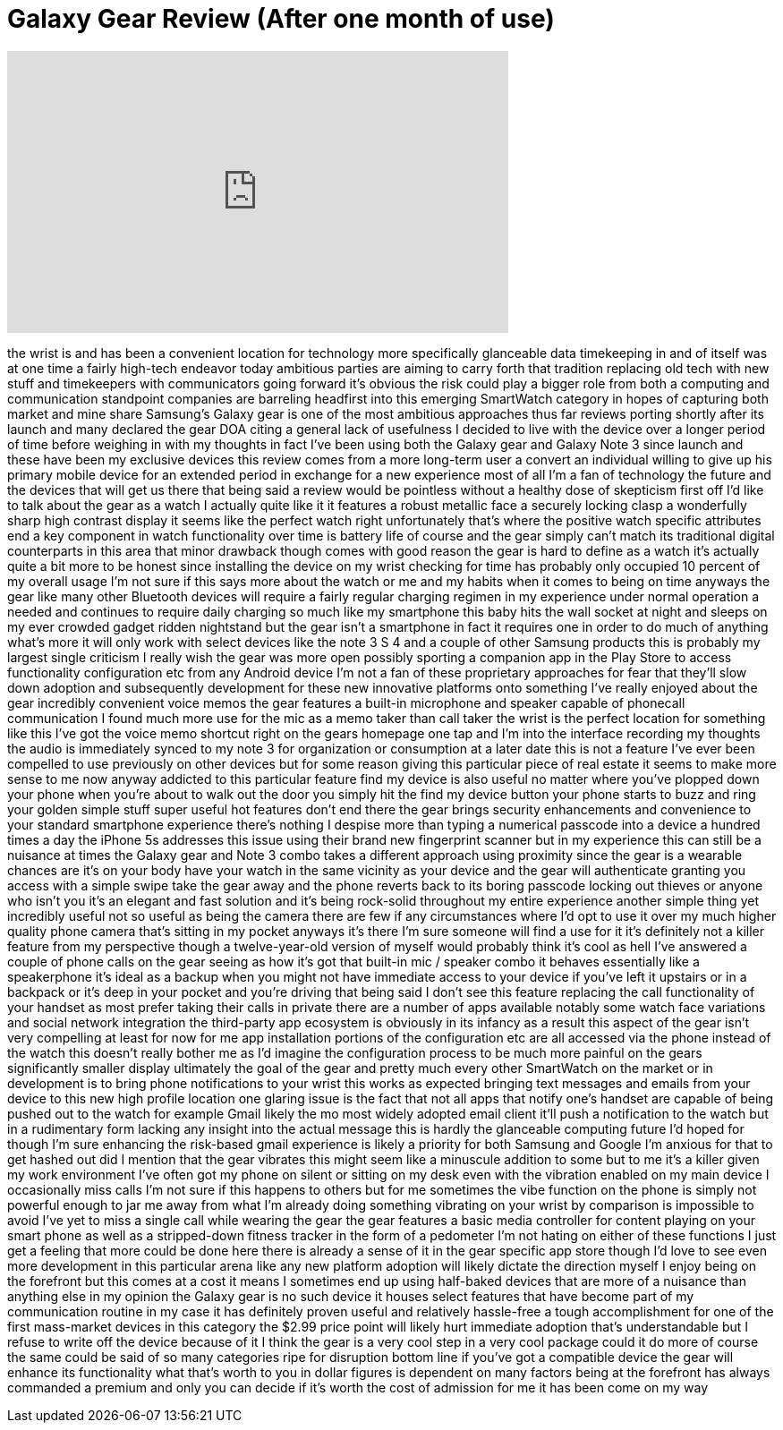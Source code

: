 = Galaxy Gear Review (After one month of use)
:published_at: 2013-11-07
:hp-alt-title: Galaxy Gear Review (After one month of use)
:hp-image: https://i.ytimg.com/vi/Ta15urdKgeU/maxresdefault.jpg


++++
<iframe width="560" height="315" src="https://www.youtube.com/embed/Ta15urdKgeU?rel=0" frameborder="0" allow="autoplay; encrypted-media" allowfullscreen></iframe>
++++

the wrist is and has been a convenient
location for technology more
specifically glanceable data timekeeping
in and of itself was at one time a
fairly high-tech endeavor today
ambitious parties are aiming to carry
forth that tradition replacing old tech
with new stuff and timekeepers with
communicators going forward it's obvious
the risk could play a bigger role from
both a computing and communication
standpoint companies are barreling
headfirst into this emerging SmartWatch
category in hopes of capturing both
market and mine share Samsung's Galaxy
gear is one of the most ambitious
approaches thus far reviews porting
shortly after its launch and many
declared the gear DOA citing a general
lack of usefulness I decided to live
with the device over a longer period of
time before weighing in with my thoughts
in fact I've been using both the Galaxy
gear and Galaxy Note 3 since launch and
these have been my exclusive devices
this review comes from a more long-term
user a convert an individual willing to
give up his primary mobile device for an
extended period in exchange for a new
experience most of all I'm a fan of
technology the future and the devices
that will get us there that being said a
review would be pointless without a
healthy dose of skepticism first off I'd
like to talk about the gear as a watch I
actually quite like it it features a
robust metallic face a securely locking
clasp a wonderfully sharp high contrast
display it seems like the perfect watch
right unfortunately that's where the
positive watch specific attributes end a
key component in watch functionality
over time is battery life of course and
the gear simply can't match its
traditional digital counterparts in this
area that minor drawback though comes
with good reason
the gear is hard to define as a watch
it's actually quite a bit more to be
honest since installing the device on my
wrist
checking for time has probably only
occupied 10 percent of my overall usage
I'm not sure if this says more about the
watch or me and my habits when it comes
to being on time anyways the gear like
many other Bluetooth devices will
require a fairly regular charging
regimen in my experience under normal
operation a needed and continues to
require daily charging so much like my
smartphone this baby hits the wall
socket at night and sleeps on my ever
crowded gadget ridden nightstand but the
gear isn't a smartphone in fact it
requires one in order to do much of
anything what's more it will only work
with select devices like the note 3 S 4
and a couple of other Samsung products
this is probably my largest single
criticism I really wish the gear was
more open possibly sporting a companion
app in the Play Store to access
functionality configuration etc from any
Android device I'm not a fan of these
proprietary approaches for fear that
they'll slow down adoption and
subsequently development for these new
innovative platforms onto something I've
really enjoyed about the gear incredibly
convenient voice memos the gear features
a built-in microphone and speaker
capable of phonecall communication I
found much more use for the mic as a
memo taker than call taker the wrist is
the perfect location for something like
this I've got the voice memo shortcut
right on the gears homepage one tap and
I'm into the interface recording my
thoughts the audio is immediately synced
to my note 3 for organization or
consumption at a later date this is not
a feature I've ever been compelled to
use previously on other devices but for
some reason giving this particular piece
of real estate it seems to make more
sense to me now
anyway addicted to this particular
feature find my device is also useful no
matter where you've plopped down your
phone when you're about to walk out the
door you simply hit the find my device
button your phone starts to buzz and
ring your golden simple stuff super
useful hot features don't end there the
gear brings security enhancements and
convenience to your standard smartphone
experience there's nothing I despise
more than typing a numerical passcode
into a device a hundred times a day
the iPhone 5s addresses this issue using
their brand new
fingerprint scanner but in my experience
this can still be a nuisance at times
the Galaxy gear and Note 3 combo takes a
different approach using proximity since
the gear is a wearable chances are it's
on your body have your watch in the same
vicinity as your device and the gear
will authenticate granting you access
with a simple swipe take the gear away
and the phone reverts back to its boring
passcode locking out thieves or anyone
who isn't you it's an elegant and fast
solution and it's being rock-solid
throughout my entire experience another
simple thing yet incredibly useful not
so useful as being the camera there are
few if any circumstances where I'd opt
to use it over my much higher quality
phone camera that's sitting in my pocket
anyways it's there I'm sure someone will
find a use for it it's definitely not a
killer feature from my perspective
though a twelve-year-old version of
myself would probably think it's cool as
hell I've answered a couple of phone
calls on the gear seeing as how it's got
that built-in mic / speaker combo it
behaves essentially like a speakerphone
it's ideal as a backup when you might
not have immediate access to your device
if you've left it upstairs or in a
backpack or it's deep in your pocket and
you're driving that being said I don't
see this feature replacing the call
functionality of your handset as most
prefer taking their calls in private
there are a number of apps available
notably some watch face variations and
social network integration the
third-party app ecosystem is obviously
in its infancy as a result this aspect
of the gear isn't very compelling at
least for now
for me app installation portions of the
configuration etc are all accessed via
the phone instead of the watch this
doesn't really bother me as I'd imagine
the configuration process to be much
more painful on the gears significantly
smaller display ultimately the goal of
the gear and pretty much every other
SmartWatch on the market or in
development is to bring phone
notifications to your wrist this works
as expected bringing text messages and
emails from your device to this new high
profile location one glaring issue is
the fact that not all apps that notify
one's handset are capable of being
pushed out to the watch for example
Gmail likely the mo
most widely adopted email client it'll
push a notification to the watch but in
a rudimentary form lacking any insight
into the actual message this is hardly
the glanceable computing future I'd
hoped for though I'm sure enhancing the
risk-based gmail experience is likely a
priority for both Samsung and Google I'm
anxious for that to get hashed out did I
mention that the gear vibrates this
might seem like a minuscule addition to
some but to me it's a killer given my
work environment I've often got my phone
on silent or sitting on my desk even
with the vibration enabled on my main
device I occasionally miss calls I'm not
sure if this happens to others but for
me sometimes the vibe function on the
phone is simply not powerful enough to
jar me away from what I'm already doing
something vibrating on your wrist by
comparison is impossible to avoid
I've yet to miss a single call while
wearing the gear the gear features a
basic media controller for content
playing on your smart phone as well as a
stripped-down fitness tracker in the
form of a pedometer I'm not hating on
either of these functions I just get a
feeling that more could be done here
there is already a sense of it in the
gear specific app store though I'd love
to see even more development in this
particular arena like any new platform
adoption will likely dictate the
direction myself I enjoy being on the
forefront but this comes at a cost it
means I sometimes end up using
half-baked devices that are more of a
nuisance than anything else in my
opinion the Galaxy gear is no such
device it houses select features that
have become part of my communication
routine in my case it has definitely
proven useful and relatively hassle-free
a tough accomplishment for one of the
first mass-market devices in this
category the $2.99 price point will
likely hurt immediate adoption that's
understandable but I refuse to write off
the device because of it I think the
gear is a very cool step in a very cool
package could it do more of course the
same could be said of so many categories
ripe for disruption bottom line if
you've got a compatible device the gear
will enhance its functionality what
that's worth to you in dollar figures is
dependent on many factors
being at the forefront has always
commanded a premium and only you can
decide if it's worth the cost of
admission for me it has been come on my
way